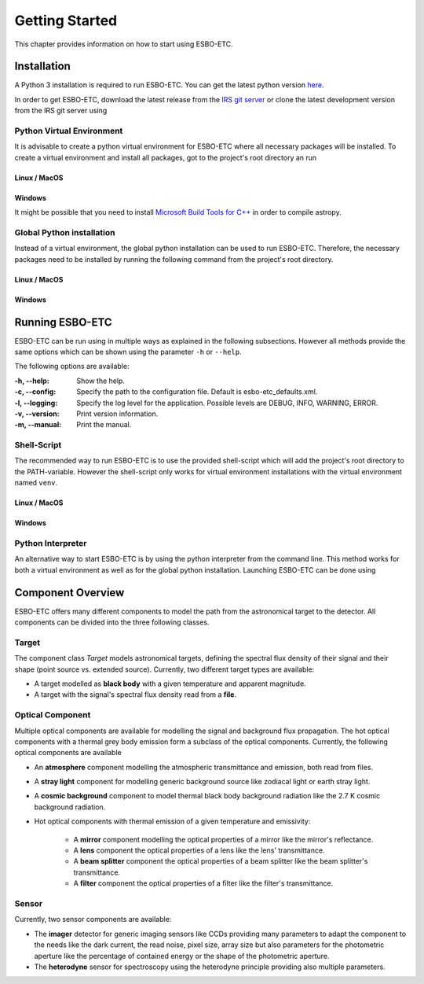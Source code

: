 ***************
Getting Started
***************
This chapter provides information on how to start using ESBO-ETC.

============
Installation
============
A Python 3 installation is required to run ESBO-ETC. You can get the latest python version
`here <https://www.python.org/downloads/>`_.

In order to get ESBO-ETC, download the latest release from the `IRS git server <https://egit.irs.uni-stuttgart.de/esbo_ds/ESBO-ETC/releases>`_ or clone the latest development version from the IRS git server using

.. code-block:: bash
    :linenos:

    git clone https://egit.irs.uni-stuttgart.de/esbo_ds/ESBO-ETC.git

Python Virtual Environment
--------------------------

It is advisable to create a python virtual environment for ESBO-ETC where all necessary packages will be installed.
To create a virtual environment and install all packages, got to the project's root directory an run

Linux / MacOS
^^^^^^^^^^^^^

.. code-block:: bash
    :linenos:

    python3 -m venv venv
    source venv/bin/activate
    python venv/bin/pip install -r requirements.txt

Windows
^^^^^^^

It might be possible that you need to install `Microsoft Build Tools for C++ <https://visualstudio.microsoft.com/visual-cpp-build-tools/>`_ in order to compile astropy.

.. code-block:: bash
    :linenos:

    conda create -n venv
    conda activate venv
    conda install -c anaconda pip
    pip install -r requirements.txt

Global Python installation
--------------------------
Instead of a virtual environment, the global python installation can be used to run ESBO-ETC. Therefore, the necessary
packages need to be installed by running the following command from the project's root directory.

Linux / MacOS
^^^^^^^^^^^^^

.. code-block:: bash
    :linenos:

    pip install -r requirements.txt

Windows
^^^^^^^

.. code-block:: bash
    :linenos:

    conda install -c anaconda pip
    pip install -r requirements.txt

================
Running ESBO-ETC
================
ESBO-ETC can be run using in multiple ways as explained in the following subsections. However all methods provide the
same options which can be shown using the parameter ``-h`` or ``--help``.

The following options are available:

:-h, -\-help: Show the help.
:-c, -\-config: Specify the path to the configuration file. Default is esbo-etc_defaults.xml.
:-l, -\-logging: Specify the log level for the application. Possible levels are DEBUG, INFO, WARNING, ERROR.
:-v, -\-version: Print version information.
:-m, -\-manual: Print the manual.


Shell-Script
------------
The recommended way to run ESBO-ETC is to use the provided shell-script which will add the project's root directory to
the PATH-variable. However the shell-script only works for virtual environment installations with the virtual environment named ``venv``.

Linux / MacOS
^^^^^^^^^^^^^

.. code-block:: bash
    :linenos:

    ./run_esbo-etc [-h] [-c config.xml] [-l LOGGING] [-v] [-m]

Windows
^^^^^^^

.. code-block:: bash
    :linenos:

    run_esbo-etc.bat [-h] [-c config.xml] [-l LOGGING] [-v] [-m]

Python Interpreter
------------------
An alternative way to start ESBO-ETC is by using the python interpreter from the command line. This method works for
both a virtual environment as well as for the global python installation. Launching ESBO-ETC can be done using

.. code-block:: bash
    :linenos:

    python esbo_etc/esbo-etc.py [-h] [-c config.xml] [-l LOGGING] [-v] [-m]

==================
Component Overview
==================
ESBO-ETC offers many different components to model the path from the astronomical target to the detector. All components
can be divided into the three following classes.

Target
------
The component class *Target* models astronomical targets, defining the spectral flux density of their signal and their
shape (point source vs. extended source). Currently, two different target types are available:

* A target modelled as **black body** with a given temperature and apparent magnitude.
* A target with the signal's spectral flux density read from a **file**.

Optical Component
-----------------
Multiple optical components are available for modelling the signal and background flux propagation. The hot optical
components with a thermal grey body emission form a subclass of the optical components. Currently, the following optical
components are available

* An **atmosphere** component modelling the atmospheric transmittance and emission, both read from files.
* A **stray light** component for modelling generic background source like zodiacal light or earth stray light.
* A **cosmic background** component to model thermal black body background radiation like the 2.7 K cosmic background radiation.
* Hot optical components with thermal emission of a given temperature and emissivity:

    * A **mirror** component modelling the optical properties of a mirror like the mirror's reflectance.
    * A **lens** component the optical properties of a lens like the lens' transmittance.
    * A **beam splitter** component the optical properties of a beam splitter like the beam splitter's transmittance.
    * A **filter** component the optical properties of a filter like the filter's transmittance.

Sensor
------
Currently, two sensor components are available:

* The **imager** detector for generic imaging sensors like CCDs providing many parameters to adapt the component
  to the needs like the dark current, the read noise, pixel size, array size but also parameters for the photometric
  aperture like the percentage of contained energy or the shape of the photometric aperture.
* The **heterodyne** sensor for spectroscopy using the heterodyne principle providing also multiple parameters.
